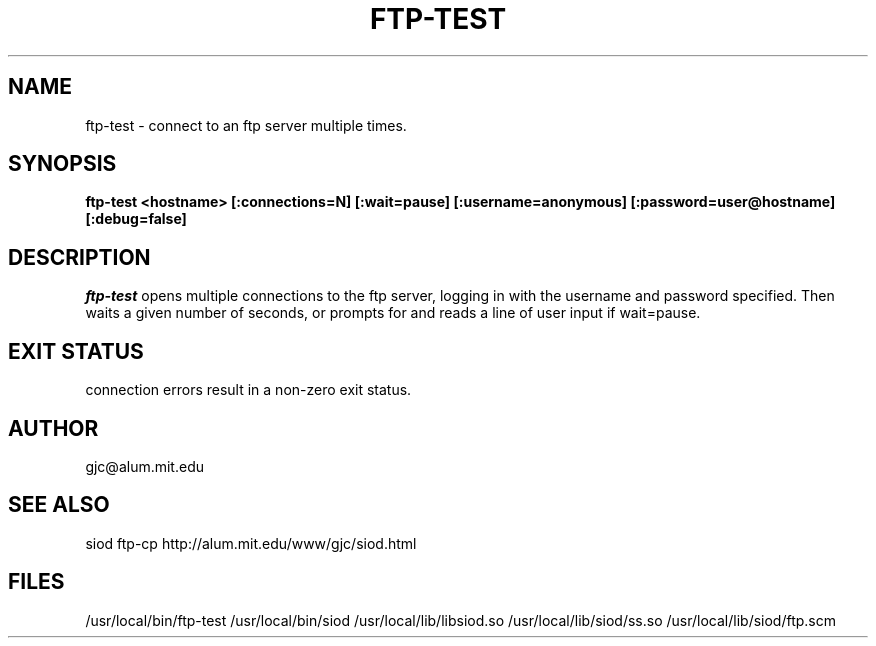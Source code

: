 .TH FTP-TEST 1
.SH NAME
ftp-test \- connect to an ftp server multiple times.
.SH SYNOPSIS
.B ftp-test <hostname> [:connections=N] [:wait=pause] 
.B          [:username=anonymous] [:password=user@hostname]
.B          [:debug=false]
.SH DESCRIPTION
.I ftp-test
opens multiple connections to the ftp server, logging in with
the username and password specified. Then waits a given number
of seconds, or prompts for and reads a line of user input if wait=pause.

.SH EXIT STATUS

connection errors result in a non-zero exit status.

.SH AUTHOR
gjc\@alum.mit.edu

.SH SEE ALSO
siod ftp-cp http://alum.mit.edu/www/gjc/siod.html

.SH FILES
/usr/local/bin/ftp-test
/usr/local/bin/siod
/usr/local/lib/libsiod.so
/usr/local/lib/siod/ss.so
/usr/local/lib/siod/ftp.scm
